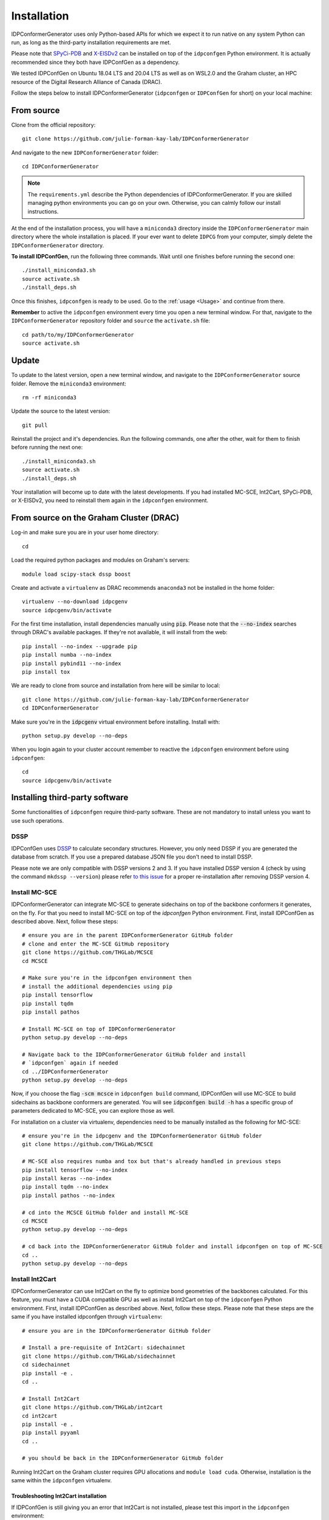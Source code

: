 Installation
============

IDPConformerGenerator uses only Python-based APIs for which we expect it to run
native on any system Python can run, as long as the third-party installation
requirements are met.

Please note that `SPyCi-PDB <https://github.com/julie-forman-kay-lab/SPyCi-PDB>`_ and
`X-EISDv2 <https://github.com/THGLab/X-EISDv2>`_ can be installed on top of the ``idpconfgen``
Python environment. It is actually recommended since they both have IDPConfGen as a dependency.

We tested IDPConfGen on Ubuntu 18.04 LTS and 20.04 LTS as well as on WSL2.0 and
the Graham cluster, an HPC resource of the Digital Research Alliance of Canada
(DRAC).


Follow the steps below to install IDPConformerGenerator (``idpconfgen`` or
``IDPConfGen`` for short) on your local machine:

From source
-----------

Clone from the official repository::

    git clone https://github.com/julie-forman-kay-lab/IDPConformerGenerator

And navigate to the new ``IDPConformerGenerator`` folder::

    cd IDPConformerGenerator

.. note::

    The ``requirements.yml`` describe the Python dependencies of
    IDPConformerGenerator. If you are skilled managing python environments you
    can go on your own. Otherwise, you can calmly follow our install
    instructions.

At the end of the installation process, you will have a ``miniconda3``
directory inside the ``IDPConformerGenerator`` main directory where the whole
installation is placed. If your ever want to delete ``IDPCG`` from your computer,
simply delete the ``IDPConformerGenerator`` directory.

**To install IDPConfGen**, run the following three commands. Wait until one
finishes before running the second one::

    ./install_miniconda3.sh
    source activate.sh
    ./install_deps.sh

Once this finishes, ``idpconfgen`` is ready to be used. Go to the :ref:`usage
<Usage>` and continue from there.

**Remember** to active the ``idpconfgen`` environment every time you open a
new terminal window. For that, navigate to the ``IDPConformerGenerator``
repository folder and ``source`` the ``activate.sh`` file::

    cd path/to/my/IDPConformerGenerator
    source activate.sh

Update
------

To update to the latest version, open a new terminal window, and navigate to the
``IDPConformerGenerator`` source folder. Remove the ``miniconda3`` environment::

    rm -rf miniconda3

Update the source to the latest version::

    git pull

Reinstall the project and it's dependencies. Run the following commands, one
after the other, wait for them to finish before running the next one::

    ./install_miniconda3.sh
    source activate.sh
    ./install_deps.sh

Your installation will become up to date with the latest developments.  If you
had installed MC-SCE, Int2Cart, SPyCi-PDB, or X-EISDv2,  you need to reinstall
them again in the ``idpconfgen`` environment.

From source on the Graham Cluster (DRAC)
----------------------------------------

Log-in and make sure you are in your user home directory::

    cd

Load the required python packages and modules on Graham's servers::

    module load scipy-stack dssp boost

Create and activate a ``virtualenv`` as DRAC recommends ``anaconda3``
not be installed in the home folder::

    virtualenv --no-download idpcgenv
    source idpcgenv/bin/activate

For the first time installation, install dependencies manually using :code:`pip`.
Please note that the :code:`--no-index` searches through DRAC's available packages.
If they're not available, it will install from the web::

    pip install --no-index --upgrade pip
    pip install numba --no-index
    pip install pybind11 --no-index
    pip install tox

We are ready to clone from source and installation from here will be similar to
local::

    git clone https://github.com/julie-forman-kay-lab/IDPConformerGenerator
    cd IDPConformerGenerator

Make sure you're in the :code:`idpcgenv` virtual environment before
installing. Install with::

    python setup.py develop --no-deps

When you login again to your cluster account remember to reactive the
``idpconfgen`` environment before using ``idpconfgen``::

    cd
    source idpcgenv/bin/activate

Installing third-party software
-------------------------------

Some functionalities of ``idpconfgen`` require third-party software. These
are not mandatory to install unless you want to use such operations.

DSSP
````

IDPConfGen uses `DSSP <https://github.com/cmbi/dssp>`_ to calculate secondary
structures. However, you only need DSSP if you are generated the database from
scratch. If you use a prepared database JSON file you don't need to install
DSSP.

Please note we are only compatible with DSSP versions 2 and 3. If you have
installed DSSP version 4 (check by using the command ``mkdssp --version``) please
refer `to this issue <https://github.com/julie-forman-kay-lab/IDPConformerGenerator/issues/48>`_
for a proper re-installation after removing DSSP version 4.

Install MC-SCE
``````````````

IDPConformerGenerator can integrate MC-SCE to generate sidechains on top of the
backbone conformers it generates, on the fly. For that you need to install
MC-SCE on top of the `idpconfgen` Python environment. First, install IDPConfGen
as described above. Next, follow these steps::

    # ensure you are in the parent IDPConformerGenerator GitHub folder
    # clone and enter the MC-SCE GitHub repository
    git clone https://github.com/THGLab/MCSCE
    cd MCSCE

    # Make sure you're in the idpconfgen environment then
    # install the additional dependencies using pip
    pip install tensorflow
    pip install tqdm
    pip install pathos

    # Install MC-SCE on top of IDPConformerGenerator
    python setup.py develop --no-deps

    # Navigate back to the IDPConformerGenerator GitHub folder and install
    # `idpconfgen` again if needed
    cd ../IDPConformerGenerator
    python setup.py develop --no-deps

Now, if you choose the flag :code:`-scm mcsce` in ``idpconfgen build`` command,
IDPConfGen will use MC-SCE to build sidechains as backbone conformers are
generated. You will see :code:`idpconfgen build -h` has a specific group of
parameters dedicated to MC-SCE, you can explore those as well.

For installation on a cluster via virtualenv, dependencies need to be manually installed
as the following for MC-SCE::

    # ensure you're in the idpcgenv and the IDPConformerGenerator GitHub folder
    git clone https://github.com/THGLab/MCSCE

    # MC-SCE also requires numba and tox but that's already handled in previous steps
    pip install tensorflow --no-index
    pip install keras --no-index
    pip install tqdm --no-index
    pip install pathos --no-index

    # cd into the MCSCE GitHub folder and install MC-SCE
    cd MCSCE
    python setup.py develop --no-deps

    # cd back into the IDPConformerGenerator GitHub folder and install idpconfgen on top of MC-SCE
    cd ..
    python setup.py develop --no-deps

Install Int2Cart
````````````````

IDPConformerGenerator can use Int2Cart on the fly to optimize bond geometries
of the backbones calculated. For this feature, you must have a CUDA compatible
GPU as well as install Int2Cart on top of the ``idpconfgen`` Python environment.
First, install IDPConfGen as described above. Next, follow these steps. Please
note that these steps are the same if you have installed idpconfgen through ``virtualenv``::

    # ensure you are in the IDPConformerGenerator GitHub folder

    # Install a pre-requisite of Int2Cart: sidechainnet
    git clone https://github.com/THGLab/sidechainnet
    cd sidechainnet
    pip install -e .
    cd ..

    # Install Int2Cart
    git clone https://github.com/THGLab/int2cart
    cd int2cart
    pip install -e .
    pip install pyyaml
    cd ..

    # you should be back in the IDPConformerGenerator GitHub folder


Running Int2Cart on the Graham cluster requires GPU allocations and ``module load cuda``.
Otherwise, installation is the same within the ``idpconfgen`` virtualenv.

Troubleshooting Int2Cart installation
~~~~~~~~~~~~~~~~~~~~~~~~~~~~~~~~~~~~~

If IDPConfGen is still giving you an error that Int2Cart is not installed, please test this import
in the ``idpconfgen`` environment::

    python
    >>> from modelling.models.builder import BackboneBuilder

If you receieve this error: ``ImportError: TensorBoard logging requires TensorBoard version 1.15 or above``,
do the following::

    pip install tensorboard==1.15.0

CheSPI
``````

To use CSSS via the ``idpconfgen csssconv`` command you need CheSPI. Please
refer to https://github.com/protein-nmr/CheSPI to install CheSPI.

δ2D
```

The use δ2D via the ``idpconfgen csssconv`` command you need δ2D.
Please refer to https://github.com/carlocamilloni/d2D.

Installing back-calculators and reweighting protocols
-----------------------------------------------------

Both SPyCi-PDB and X-EISDv2 have been developed in-house with considerations
for protein structural ensembles in mind. We recommend to install both of
these packages on-top of the ``idpconfgen`` environment for streamlined usage.

Install SPyCi-PDB
`````````````````

Clone the SPyCi-PDB repository to the parent directory of where IDPConformerGenerator was cloned::
    
    git clone https://github.com/julie-forman-kay-lab/SPyCi-PDB

Activate the ``idpconfgen`` environment and install the missing dependencies::

    pip install pandas
    pip install natsort

Move into the SPyCi-PDB directory and install on top of IDPConfGen::

    cd SPyCi-PDB
    python setup.py develop --no-deps

.. note::

    For the usage of all the back-calculators, please refer to the installation
    directions documented for SPyCi-PDB that can be found `here <https://spyci-pdb.readthedocs.io/en/stable/installation.html>`_.

    The publication for SPyCi-PDB can be found `here <https://joss.theoj.org/papers/10.21105/joss.04861>`_.

Install X-EISDv2
````````````````

Clone the X-EISDv2 repository to the parent directory of where IDPConformerGenerator was cloned::
    
    git clone https://github.com/THGLab/X-EISDv2

Activate the ``idpconfgen`` environment and install the missing dependencies.
You can skip this step if you've already installed SPyCi-PDB::

    pip install pandas
    pip install natsort

Move into the X-EISDv2 directory and install on top of IDPConfGen::

    cd X-EISDv2
    python setup.py develop --no-deps

.. note::

    Usage directions for X-EISDv2 can be found within the command-line interface
    by using the ``-h`` command. For example: ``xeisd -h``, ``xeisd score -h``.

    The publication for X-EISD can be found `here <https://pubs.acs.org/doi/10.1021/jacs.6b00351>`_.
    The original X-EISD repository can be found `here <https://github.com/THGLab/X-EISD>`_.
